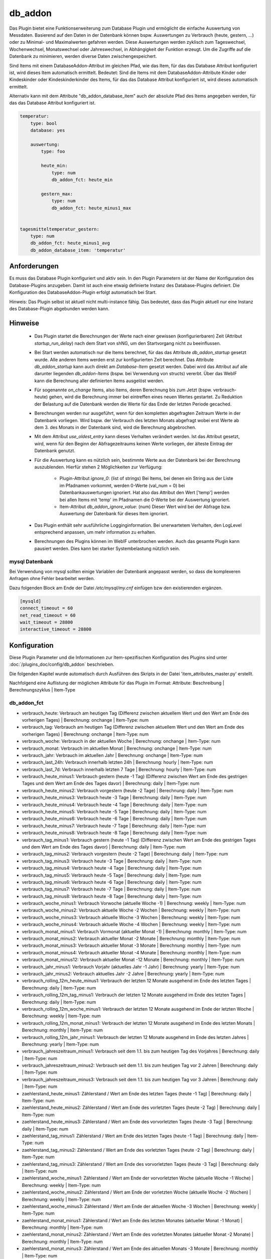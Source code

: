 
.. index:: Plugins; db_addon (Datenbank Unterstützung)
.. index:: db_addon

========
db_addon
========

.. image:: webif/static/img/plugin_logo.png
   :alt: plugin logo
   :width: 300px
   :height: 300px
   :scale: 50 %
   :align: left


Das Plugin bietet eine Funktionserweiterung zum Database Plugin und ermöglicht die einfache Auswertung von Messdaten.
Basierend auf den Daten in der Datenbank können bspw. Auswertungen zu Verbrauch (heute, gestern, ...) oder zu Minimal-
und Maximalwerten gefahren werden.
Diese Auswertungen werden zyklisch zum Tageswechsel, Wochenwechsel, Monatswechsel oder Jahreswechsel, in Abhängigkeit
der Funktion erzeugt.
Um die Zugriffe auf die Datenbank zu minimieren, werden diverse Daten zwischengespeichert.

Sind Items mit einem DatabaseAddon-Attribut im gleichen Pfad, wie das Item, für das das Database Attribut
konfiguriert ist, wird dieses Item automatisch ermittelt. Bedeutet: Sind die Items mit dem DatabaseAddon-Attribute Kinder
oder Kindeskinder oder Kindeskinderkinder des Items, für das das Database Attribut konfiguriert ist, wird dieses automatisch
ermittelt.

Alternativ kann mit dem Attribute "db_addon_database_item"  auch der absolute Pfad des Items angegeben werden, für das das Database Attribut konfiguriert ist.

.. code-block:: yaml

    temperatur:
        type: bool
        database: yes

        auswertung:
            type: foo

            heute_min:
                type: num
                db_addon_fct: heute_min

            gestern_max:
                type: num
                db_addon_fct: heute_minus1_max


    tagesmitteltemperatur_gestern:
        type: num
        db_addon_fct: heute_minus1_avg
        db_addon_database_item: 'temperatur'


Anforderungen
=============

Es muss das Database Plugin konfiguriert und aktiv sein. In den Plugin Parametern ist der Name der Konfiguration des
Database-Plugins anzugeben. Damit ist auch eine etwaig definierte Instanz des Database-Plugins definiert.
Die Konfiguration des DatabaseAddon-Plugin erfolgt automatisch bei Start.


Hinweis: Das Plugin selbst ist aktuell nicht multi-instance fähig. Das bedeutet, dass das Plugin aktuell nur eine Instanz
des Database-Plugin abgebunden werden kann.


Hinweise
========

 - Das Plugin startet die Berechnungen der Werte nach einer gewissen (konfigurierbaren) Zeit (Attribut `startup_run_delay`)
   nach dem Start von shNG, um den Startvorgang nicht zu beeinflussen.

 - Bei Start werden automatisch nur die Items berechnet, für das das Attribute `db_addon_startup` gesetzt wurde. Alle anderen
   Items werden erst zur konfigurierten Zeit berechnet. Das Attribute `db_addon_startup` kann auch direkt am `Database-Item`
   gesetzt werden. Dabei wird das Attribut auf alle darunter liegenden `db_addon-Items` (bspw. bei Verwendung von structs) vererbt.
   Über das WebIF kann die Berechnung aller definierten Items ausgelöst werden.

 - Für sogenannte `on_change` Items, also Items, deren Berechnung bis zum Jetzt (bspw. verbrauch-heute) gehen, wird die Berechnung
   immer bei eintreffen eines neuen Wertes gestartet. Zu Reduktion der Belastung auf die Datenbank werden die Werte für das Ende der
   letzten Periode gecached.

 - Berechnungen werden nur ausgeführt, wenn für den kompletten abgefragten Zeitraum Werte in der Datenbank vorliegen. Wird bspw.
   der Verbrauch des letzten Monats abgefragt wobei erst Werte ab dem 3. des Monats in der Datenbank sind, wird die Berechnung abgebrochen.

 - Mit dem Attribut `use_oldest_entry` kann dieses Verhalten verändert werden. Ist das Attribut gesetzt, wird, wenn für den
   Beginn der Abfragezeitraums keinen Werte vorliegen, der älteste Eintrag der Datenbank genutzt.

 - Für die Auswertung kann es nützlich sein, bestimmte Werte aus der Datenbank bei der Berechnung auszublenden. Hierfür stehen 2 Möglichkeiten zur Verfügung:

    - Plugin-Attribut `ignore_0`: (list of strings) Bei Items, bei denen ein String aus der Liste im Pfadnamen vorkommt,
      werden 0-Werte (val_num = 0) bei Datenbankauswertungen ignoriert. Hat also das Attribut den Wert ['temp'] werden bei allen Items mit
      'temp' im Pfadnamen die 0-Werte bei der Auswertung ignoriert.
    - Item-Attribut `db_addon_ignore_value`: (num) Dieser Wert wird bei der Abfrage bzw. Auswertung der Datenbank für dieses Item ignoriert.

 - Das Plugin enthält sehr ausführliche Logginginformation. Bei unerwartetem Verhalten, den LogLevel entsprechend anpassen, um mehr information zu erhalten.

 - Berechnungen des Plugins können im WebIF unterbrochen werden. Auch das gesamte Plugin kann pausiert werden. Dies kann bei starker Systembelastung nützlich sein.


mysql Datenbank
---------------

Bei Verwendung von mysql sollten einige Variablen der Datenbank angepasst werden, so dass die komplexeren Anfragen
ohne Fehler bearbeitet werden.

Dazu folgenden Block am Ende der Datei */etc/mysql/my.cnf* einfügen bzw den existierenden ergänzen.


.. code-block:: bash

    [mysqld]
    connect_timeout = 60
    net_read_timeout = 60
    wait_timeout = 28800
    interactive_timeout = 28800



Konfiguration
=============

Diese Plugin Parameter und die Informationen zur Item-spezifischen Konfiguration des Plugins sind
unter :doc:`/plugins_doc/config/db_addon` beschrieben.

Die folgenden Kapitel wurde automatisch durch Ausführen des Skripts in der Datei 'item_attributes_master.py' erstellt.

Nachfolgend eine Auflistung der möglichen Attribute für das Plugin im Format: Attribute: Beschreibung | Berechnungszyklus | Item-Type

db_addon_fct
------------

- verbrauch_heute: Verbrauch am heutigen Tag (Differenz zwischen aktuellem Wert und den Wert am Ende des vorherigen Tages) | Berechnung: onchange | Item-Type: num

- verbrauch_tag: Verbrauch am heutigen Tag (Differenz zwischen aktuellem Wert und den Wert am Ende des vorherigen Tages) | Berechnung: onchange | Item-Type: num

- verbrauch_woche: Verbrauch in der aktuellen Woche | Berechnung: onchange | Item-Type: num

- verbrauch_monat: Verbrauch im aktuellen Monat | Berechnung: onchange | Item-Type: num

- verbrauch_jahr: Verbrauch im aktuellen Jahr | Berechnung: onchange | Item-Type: num

- verbrauch_last_24h: Verbrauch innerhalb letzten 24h | Berechnung: hourly | Item-Type: num

- verbrauch_last_7d: Verbrauch innerhalb letzten 7 Tage | Berechnung: hourly | Item-Type: num

- verbrauch_heute_minus1: Verbrauch gestern (heute -1 Tag) (Differenz zwischen Wert am Ende des gestrigen Tages und dem Wert am Ende des Tages davor) | Berechnung: daily | Item-Type: num

- verbrauch_heute_minus2: Verbrauch vorgestern (heute -2 Tage) | Berechnung: daily | Item-Type: num

- verbrauch_heute_minus3: Verbrauch heute -3 Tage | Berechnung: daily | Item-Type: num

- verbrauch_heute_minus4: Verbrauch heute -4 Tage | Berechnung: daily | Item-Type: num

- verbrauch_heute_minus5: Verbrauch heute -5 Tage | Berechnung: daily | Item-Type: num

- verbrauch_heute_minus6: Verbrauch heute -6 Tage | Berechnung: daily | Item-Type: num

- verbrauch_heute_minus7: Verbrauch heute -7 Tage | Berechnung: daily | Item-Type: num

- verbrauch_heute_minus8: Verbrauch heute -8 Tage | Berechnung: daily | Item-Type: num

- verbrauch_tag_minus1: Verbrauch gestern (heute -1 Tag) (Differenz zwischen Wert am Ende des gestrigen Tages und dem Wert am Ende des Tages davor) | Berechnung: daily | Item-Type: num

- verbrauch_tag_minus2: Verbrauch vorgestern (heute -2 Tage) | Berechnung: daily | Item-Type: num

- verbrauch_tag_minus3: Verbrauch heute -3 Tage | Berechnung: daily | Item-Type: num

- verbrauch_tag_minus4: Verbrauch heute -4 Tage | Berechnung: daily | Item-Type: num

- verbrauch_tag_minus5: Verbrauch heute -5 Tage | Berechnung: daily | Item-Type: num

- verbrauch_tag_minus6: Verbrauch heute -6 Tage | Berechnung: daily | Item-Type: num

- verbrauch_tag_minus7: Verbrauch heute -7 Tage | Berechnung: daily | Item-Type: num

- verbrauch_tag_minus8: Verbrauch heute -8 Tage | Berechnung: daily | Item-Type: num

- verbrauch_woche_minus1: Verbrauch Vorwoche (aktuelle Woche -1) | Berechnung: weekly | Item-Type: num

- verbrauch_woche_minus2: Verbrauch aktuelle Woche -2 Wochen | Berechnung: weekly | Item-Type: num

- verbrauch_woche_minus3: Verbrauch aktuelle Woche -3 Wochen | Berechnung: weekly | Item-Type: num

- verbrauch_woche_minus4: Verbrauch aktuelle Woche -4 Wochen | Berechnung: weekly | Item-Type: num

- verbrauch_monat_minus1: Verbrauch Vormonat (aktueller Monat -1) | Berechnung: monthly | Item-Type: num

- verbrauch_monat_minus2: Verbrauch aktueller Monat -2 Monate | Berechnung: monthly | Item-Type: num

- verbrauch_monat_minus3: Verbrauch aktueller Monat -3 Monate | Berechnung: monthly | Item-Type: num

- verbrauch_monat_minus4: Verbrauch aktueller Monat -4 Monate | Berechnung: monthly | Item-Type: num

- verbrauch_monat_minus12: Verbrauch aktueller Monat -12 Monate | Berechnung: monthly | Item-Type: num

- verbrauch_jahr_minus1: Verbrauch Vorjahr (aktuelles Jahr -1 Jahr) | Berechnung: yearly | Item-Type: num

- verbrauch_jahr_minus2: Verbrauch aktuelles Jahr -2 Jahre | Berechnung: yearly | Item-Type: num

- verbrauch_rolling_12m_heute_minus1: Verbrauch der letzten 12 Monate ausgehend im Ende des letzten Tages | Berechnung: daily | Item-Type: num

- verbrauch_rolling_12m_tag_minus1: Verbrauch der letzten 12 Monate ausgehend im Ende des letzten Tages | Berechnung: daily | Item-Type: num

- verbrauch_rolling_12m_woche_minus1: Verbrauch der letzten 12 Monate ausgehend im Ende der letzten Woche | Berechnung: weekly | Item-Type: num

- verbrauch_rolling_12m_monat_minus1: Verbrauch der letzten 12 Monate ausgehend im Ende des letzten Monats | Berechnung: monthly | Item-Type: num

- verbrauch_rolling_12m_jahr_minus1: Verbrauch der letzten 12 Monate ausgehend im Ende des letzten Jahres | Berechnung: yearly | Item-Type: num

- verbrauch_jahreszeitraum_minus1: Verbrauch seit dem 1.1. bis zum heutigen Tag des Vorjahres | Berechnung: daily | Item-Type: num

- verbrauch_jahreszeitraum_minus2: Verbrauch seit dem 1.1. bis zum heutigen Tag vor 2 Jahren | Berechnung: daily | Item-Type: num

- verbrauch_jahreszeitraum_minus3: Verbrauch seit dem 1.1. bis zum heutigen Tag vor 3 Jahren | Berechnung: daily | Item-Type: num

- zaehlerstand_heute_minus1: Zählerstand / Wert am Ende des letzten Tages (heute -1 Tag) | Berechnung: daily | Item-Type: num

- zaehlerstand_heute_minus2: Zählerstand / Wert am Ende des vorletzten Tages (heute -2 Tag) | Berechnung: daily | Item-Type: num

- zaehlerstand_heute_minus3: Zählerstand / Wert am Ende des vorvorletzten Tages (heute -3 Tag) | Berechnung: daily | Item-Type: num

- zaehlerstand_tag_minus1: Zählerstand / Wert am Ende des letzten Tages (heute -1 Tag) | Berechnung: daily | Item-Type: num

- zaehlerstand_tag_minus2: Zählerstand / Wert am Ende des vorletzten Tages (heute -2 Tag) | Berechnung: daily | Item-Type: num

- zaehlerstand_tag_minus3: Zählerstand / Wert am Ende des vorvorletzten Tages (heute -3 Tag) | Berechnung: daily | Item-Type: num

- zaehlerstand_woche_minus1: Zählerstand / Wert am Ende der vorvorletzten Woche (aktuelle Woche -1 Woche) | Berechnung: weekly | Item-Type: num

- zaehlerstand_woche_minus2: Zählerstand / Wert am Ende der vorletzten Woche (aktuelle Woche -2 Wochen) | Berechnung: weekly | Item-Type: num

- zaehlerstand_woche_minus3: Zählerstand / Wert am Ende der aktuellen Woche -3 Wochen | Berechnung: weekly | Item-Type: num

- zaehlerstand_monat_minus1: Zählerstand / Wert am Ende des letzten Monates (aktueller Monat -1 Monat) | Berechnung: monthly | Item-Type: num

- zaehlerstand_monat_minus2: Zählerstand / Wert am Ende des vorletzten Monates (aktueller Monat -2 Monate) | Berechnung: monthly | Item-Type: num

- zaehlerstand_monat_minus3: Zählerstand / Wert am Ende des aktuellen Monats -3 Monate | Berechnung: monthly | Item-Type: num

- zaehlerstand_jahr_minus1: Zählerstand / Wert am Ende des letzten Jahres (aktuelles Jahr -1 Jahr) | Berechnung: yearly | Item-Type: num

- zaehlerstand_jahr_minus2: Zählerstand / Wert am Ende des vorletzten Jahres (aktuelles Jahr -2 Jahre) | Berechnung: yearly | Item-Type: num

- zaehlerstand_jahr_minus3: Zählerstand / Wert am Ende des aktuellen Jahres -3 Jahre | Berechnung: yearly | Item-Type: num

- minmax_last_24h_min: minimaler Wert der letzten 24h | Berechnung: daily | Item-Type: num

- minmax_last_24h_max: maximaler Wert der letzten 24h | Berechnung: daily | Item-Type: num

- minmax_last_24h_avg: durchschnittlicher Wert der letzten 24h | Berechnung: daily | Item-Type: num

- minmax_last_7d_min: minimaler Wert der letzten 7 Tage | Berechnung: daily | Item-Type: num

- minmax_last_7d_max: maximaler Wert der letzten 7 Tage | Berechnung: daily | Item-Type: num

- minmax_last_7d_avg: durchschnittlicher Wert der letzten 7 Tage | Berechnung: daily | Item-Type: num

- minmax_heute_min: Minimalwert seit Tagesbeginn | Berechnung: onchange | Item-Type: num

- minmax_heute_max: Maximalwert seit Tagesbeginn | Berechnung: onchange | Item-Type: num

- minmax_heute_avg: Durschnittswert seit Tagesbeginn | Berechnung: onchange | Item-Type: num

- minmax_heute_minus1_min: Minimalwert gestern (heute -1 Tag) | Berechnung: daily | Item-Type: num

- minmax_heute_minus1_max: Maximalwert gestern (heute -1 Tag) | Berechnung: daily | Item-Type: num

- minmax_heute_minus1_avg: Durchschnittswert gestern (heute -1 Tag) | Berechnung: daily | Item-Type: num

- minmax_heute_minus2_min: Minimalwert vorgestern (heute -2 Tage) | Berechnung: daily | Item-Type: num

- minmax_heute_minus2_max: Maximalwert vorgestern (heute -2 Tage) | Berechnung: daily | Item-Type: num

- minmax_heute_minus2_avg: Durchschnittswert vorgestern (heute -2 Tage) | Berechnung: daily | Item-Type: num

- minmax_heute_minus3_min: Minimalwert heute vor 3 Tagen | Berechnung: daily | Item-Type: num

- minmax_heute_minus3_max: Maximalwert heute vor 3 Tagen | Berechnung: daily | Item-Type: num

- minmax_heute_minus3_avg: Durchschnittswert heute vor 3 Tagen | Berechnung: daily | Item-Type: num

- minmax_tag_min: Minimalwert seit Tagesbeginn | Berechnung: onchange | Item-Type: num

- minmax_tag_max: Maximalwert seit Tagesbeginn | Berechnung: onchange | Item-Type: num

- minmax_tag_avg: Durschnittswert seit Tagesbeginn | Berechnung: onchange | Item-Type: num

- minmax_tag_minus1_min: Minimalwert gestern (heute -1 Tag) | Berechnung: daily | Item-Type: num

- minmax_tag_minus1_max: Maximalwert gestern (heute -1 Tag) | Berechnung: daily | Item-Type: num

- minmax_tag_minus1_avg: Durchschnittswert gestern (heute -1 Tag) | Berechnung: daily | Item-Type: num

- minmax_tag_minus2_min: Minimalwert vorgestern (heute -2 Tage) | Berechnung: daily | Item-Type: num

- minmax_tag_minus2_max: Maximalwert vorgestern (heute -2 Tage) | Berechnung: daily | Item-Type: num

- minmax_tag_minus2_avg: Durchschnittswert vorgestern (heute -2 Tage) | Berechnung: daily | Item-Type: num

- minmax_tag_minus3_min: Minimalwert heute vor 3 Tagen | Berechnung: daily | Item-Type: num

- minmax_tag_minus3_max: Maximalwert heute vor 3 Tagen | Berechnung: daily | Item-Type: num

- minmax_tag_minus3_avg: Durchschnittswert heute vor 3 Tagen | Berechnung: daily | Item-Type: num

- minmax_woche_min: Minimalwert seit Wochenbeginn | Berechnung: onchange | Item-Type: num

- minmax_woche_max: Maximalwert seit Wochenbeginn | Berechnung: onchange | Item-Type: num

- minmax_woche_minus1_min: Minimalwert Vorwoche (aktuelle Woche -1) | Berechnung: weekly | Item-Type: num

- minmax_woche_minus1_max: Maximalwert Vorwoche (aktuelle Woche -1) | Berechnung: weekly | Item-Type: num

- minmax_woche_minus1_avg: Durchschnittswert Vorwoche (aktuelle Woche -1) | Berechnung: weekly | Item-Type: num

- minmax_woche_minus2_min: Minimalwert aktuelle Woche -2 Wochen | Berechnung: weekly | Item-Type: num

- minmax_woche_minus2_max: Maximalwert aktuelle Woche -2 Wochen | Berechnung: weekly | Item-Type: num

- minmax_woche_minus2_avg: Durchschnittswert aktuelle Woche -2 Wochen | Berechnung: weekly | Item-Type: num

- minmax_monat_min: Minimalwert seit Monatsbeginn | Berechnung: onchange | Item-Type: num

- minmax_monat_max: Maximalwert seit Monatsbeginn | Berechnung: onchange | Item-Type: num

- minmax_monat_minus1_min: Minimalwert Vormonat (aktueller Monat -1) | Berechnung: monthly | Item-Type: num

- minmax_monat_minus1_max: Maximalwert Vormonat (aktueller Monat -1) | Berechnung: monthly | Item-Type: num

- minmax_monat_minus1_avg: Durchschnittswert Vormonat (aktueller Monat -1) | Berechnung: monthly | Item-Type: num

- minmax_monat_minus2_min: Minimalwert aktueller Monat -2 Monate | Berechnung: monthly | Item-Type: num

- minmax_monat_minus2_max: Maximalwert aktueller Monat -2 Monate | Berechnung: monthly | Item-Type: num

- minmax_monat_minus2_avg: Durchschnittswert aktueller Monat -2 Monate | Berechnung: monthly | Item-Type: num

- minmax_jahr_min: Minimalwert seit Jahresbeginn | Berechnung: onchange | Item-Type: num

- minmax_jahr_max: Maximalwert seit Jahresbeginn | Berechnung: onchange | Item-Type: num

- minmax_jahr_minus1_min: Minimalwert Vorjahr (aktuelles Jahr -1 Jahr) | Berechnung: yearly | Item-Type: num

- minmax_jahr_minus1_max: Maximalwert Vorjahr (aktuelles Jahr -1 Jahr) | Berechnung: yearly | Item-Type: num

- minmax_jahr_minus1_avg: Durchschnittswert Vorjahr (aktuelles Jahr -1 Jahr) | Berechnung: yearly | Item-Type: num

- tagesmitteltemperatur_heute: Tagesmitteltemperatur heute | Berechnung: onchange | Item-Type: num

- tagesmitteltemperatur_heute_minus1: Tagesmitteltemperatur des letzten Tages (heute -1 Tag) | Berechnung: daily | Item-Type: num

- tagesmitteltemperatur_heute_minus2: Tagesmitteltemperatur des vorletzten Tages (heute -2 Tag) | Berechnung: daily | Item-Type: num

- tagesmitteltemperatur_heute_minus3: Tagesmitteltemperatur des vorvorletzten Tages (heute -3 Tag) | Berechnung: daily | Item-Type: num

- tagesmitteltemperatur_tag: Tagesmitteltemperatur heute | Berechnung: onchange | Item-Type: num

- tagesmitteltemperatur_tag_minus1: Tagesmitteltemperatur des letzten Tages (heute -1 Tag) | Berechnung: daily | Item-Type: num

- tagesmitteltemperatur_tag_minus2: Tagesmitteltemperatur des vorletzten Tages (heute -2 Tag) | Berechnung: daily | Item-Type: num

- tagesmitteltemperatur_tag_minus3: Tagesmitteltemperatur des vorvorletzten Tages (heute -3 Tag) | Berechnung: daily | Item-Type: num

- serie_minmax_monat_min_15m: monatlicher Minimalwert der letzten 15 Monate (gleitend) | Berechnung: monthly | Item-Type: list

- serie_minmax_monat_max_15m: monatlicher Maximalwert der letzten 15 Monate (gleitend) | Berechnung: monthly | Item-Type: list

- serie_minmax_monat_avg_15m: monatlicher Mittelwert der letzten 15 Monate (gleitend) | Berechnung: monthly | Item-Type: list

- serie_minmax_woche_min_30w: wöchentlicher Minimalwert der letzten 30 Wochen (gleitend) | Berechnung: weekly | Item-Type: list

- serie_minmax_woche_max_30w: wöchentlicher Maximalwert der letzten 30 Wochen (gleitend) | Berechnung: weekly | Item-Type: list

- serie_minmax_woche_avg_30w: wöchentlicher Mittelwert der letzten 30 Wochen (gleitend) | Berechnung: weekly | Item-Type: list

- serie_minmax_tag_min_30d: täglicher Minimalwert der letzten 30 Tage (gleitend) | Berechnung: daily | Item-Type: list

- serie_minmax_tag_max_30d: täglicher Maximalwert der letzten 30 Tage (gleitend) | Berechnung: daily | Item-Type: list

- serie_minmax_tag_avg_30d: täglicher Mittelwert der letzten 30 Tage (gleitend) | Berechnung: daily | Item-Type: list

- serie_verbrauch_tag_30d: Verbrauch pro Tag der letzten 30 Tage | Berechnung: daily | Item-Type: list

- serie_verbrauch_woche_30w: Verbrauch pro Woche der letzten 30 Wochen | Berechnung: weekly | Item-Type: list

- serie_verbrauch_monat_18m: Verbrauch pro Monat der letzten 18 Monate | Berechnung: monthly | Item-Type: list

- serie_zaehlerstand_tag_30d: Zählerstand am Tagesende der letzten 30 Tage | Berechnung: daily | Item-Type: list

- serie_zaehlerstand_woche_30w: Zählerstand am Wochenende der letzten 30 Wochen | Berechnung: weekly | Item-Type: list

- serie_zaehlerstand_monat_18m: Zählerstand am Monatsende der letzten 18 Monate | Berechnung: monthly | Item-Type: list

- serie_waermesumme_monat_24m: monatliche Wärmesumme der letzten 24 Monate | Berechnung: monthly | Item-Type: list

- serie_kaeltesumme_monat_24m: monatliche Kältesumme der letzten 24 Monate | Berechnung: monthly | Item-Type: list

- serie_tagesmittelwert_0d: Tagesmittelwert für den aktuellen Tag | Berechnung: daily | Item-Type: list

- serie_tagesmittelwert_stunde_0d: Stundenmittelwert für den aktuellen Tag | Berechnung: daily | Item-Type: list

- serie_tagesmittelwert_stunde_30_0d: Stundenmittelwert für den aktuellen Tag | Berechnung: daily | Item-Type: list

- serie_tagesmittelwert_tag_stunde_30d: Stundenmittelwert pro Tag der letzten 30 Tage (bspw. zur Berechnung der Tagesmitteltemperatur basierend auf den Mittelwert der Temperatur pro Stunde | Berechnung: daily | Item-Type: list

- general_oldest_value: Ausgabe des ältesten Wertes des entsprechenden "Parent-Items" mit database Attribut | Berechnung: no | Item-Type: num

- general_oldest_log: Ausgabe des Timestamp des ältesten Eintrages des entsprechenden "Parent-Items" mit database Attribut | Berechnung: no | Item-Type: list

- kaeltesumme: Berechnet die Kältesumme für einen Zeitraum, db_addon_params: (year=optional, month=optional) | Berechnung: daily | Item-Type: num

- waermesumme: Berechnet die Wärmesumme für einen Zeitraum, db_addon_params: (year=optional, month=optional) | Berechnung: daily | Item-Type: num

- gruenlandtempsumme: Berechnet die Grünlandtemperatursumme für einen Zeitraum, db_addon_params: (year=optional) | Berechnung: daily | Item-Type: num

- wachstumsgradtage: Berechnet die Wachstumsgradtage auf Basis der stündlichen Durchschnittswerte eines Tages für das laufende Jahr mit an Angabe des Temperaturschwellenwertes (threshold=Schwellentemperatur) | Berechnung: daily | Item-Type: num

- wuestentage: Berechnet die Anzahl der Wüstentage des Jahres, db_addon_params: (year=optional) | Berechnung: daily | Item-Type: num

- heisse_tage: Berechnet die Anzahl der heissen Tage des Jahres, db_addon_params: (year=optional) | Berechnung: daily | Item-Type: num

- tropennaechte: Berechnet die Anzahl der Tropennächte des Jahres, db_addon_params: (year=optional) | Berechnung: daily | Item-Type: num

- sommertage: Berechnet die Anzahl der Sommertage des Jahres, db_addon_params: (year=optional) | Berechnung: daily | Item-Type: num

- heiztage: Berechnet die Anzahl der Heiztage des Jahres, db_addon_params: (year=optional) | Berechnung: daily | Item-Type: num

- vegetationstage: Berechnet die Anzahl der Vegatationstage des Jahres, db_addon_params: (year=optional) | Berechnung: daily | Item-Type: num

- frosttage: Berechnet die Anzahl der Frosttage des Jahres, db_addon_params: (year=optional) | Berechnung: daily | Item-Type: num

- eistage: Berechnet die Anzahl der Eistage des Jahres, db_addon_params: (year=optional) | Berechnung: daily | Item-Type: num

- tagesmitteltemperatur: Berechnet die Tagesmitteltemperatur auf Basis der stündlichen Durchschnittswerte eines Tages für die angegebene Anzahl von Tagen (timeframe=day, count=integer) | Berechnung: daily | Item-Type: list

- db_request: Abfrage der DB: db_addon_params: (func=mandatory, item=mandatory, timespan=mandatory, start=optional, end=optional, count=optional, group=optional, group2=optional) | Berechnung: group | Item-Type: list

- minmax: Berechnet einen min/max/avg Wert für einen bestimmen Zeitraum:  db_addon_params: (func=mandatory, timeframe=mandatory, start=mandatory) | Berechnung: timeframe | Item-Type: num

- minmax_last: Berechnet einen min/max/avg Wert für ein bestimmtes Zeitfenster von jetzt zurück:  db_addon_params: (func=mandatory, timeframe=mandatory, start=mandatory, end=mandatory) | Berechnung: timeframe | Item-Type: num

- verbrauch: Berechnet einen Verbrauchswert für einen bestimmen Zeitraum:  db_addon_params: (timeframe=mandatory, start=mandatory end=mandatory) | Berechnung: timeframe | Item-Type: num

- zaehlerstand: Berechnet einen Zählerstand für einen bestimmen Zeitpunkt:  db_addon_params: (timeframe=mandatory, start=mandatory) | Berechnung: timeframe | Item-Type: num


db_addon_info
-------------

- db_version: Version der verbundenen Datenbank | Berechnung: no | Item-Type: str


db_addon_admin
--------------

- suspend: Unterbricht die Aktivitäten des Plugin | Berechnung: no | Item-Type: bool

- recalc_all: Startet einen Neuberechnungslauf aller on-demand Items | Berechnung: no | Item-Type: bool

- clean_cache_values: Löscht Plugin-Cache und damit alle im Plugin zwischengespeicherten Werte | Berechnung: no | Item-Type: bool



Beispiele
=========

Verbrauch
---------

Soll bspw. der Verbrauch von Wasser ausgewertet werden, so ist dies wie folgt möglich:


.. code-block:: yaml

    wasserzaehler:
        zaehlerstand:
            type: num
            knx_dpt: 12
            knx_cache: 5/3/4
            eval: round(value/1000, 1)
            database: init
            struct:
                  - db_addon.verbrauch_1
                  - db_addon.verbrauch_2
                  - db_addon.zaehlerstand_1

Die Werte des Wasserzählerstandes werden in die Datenbank geschrieben und darauf basierend ausgewertet. Die structs
'db_addon.verbrauch_1' und 'db_addon.verbrauch_2' stellen entsprechende Items für die Verbrauchsauswerten zur Verfügung.


minmax
------

Soll bspw. die minimalen und maximalen Temperaturen ausgewertet werden, kann dies so umgesetzt werden:

.. code-block:: yaml

    temperature:
        aussen:
            nord:
                name: Außentemp Nordseite
                type: num
                visu_acl: ro
                knx_dpt: 9
                knx_cache: 6/5/1
                database: init
                struct:
                  - db_addon.minmax_1
                  - db_addon.minmax_2

Die Temperaturwerte werden in die Datenbank geschrieben und darauf basierend ausgewertet. Die structs
'db_addon.minmax_1' und 'db_addon.minmax_2' stellen entsprechende Items für die min/max Auswertung zur Verfügung.


Verwendung von eigenen Zeiträumen
---------------------------------

Die Verwendung vorgefertigter Attribute wie bspw "minmax_tag_minus1" bieten eine gute und einfache Möglichkeit, entsprechende Werte ermitteln zu lassen.
Mehr Möglichkeiten bieten die Attribute "minmax", "minmax_last", "zaehlerstand" und "verbrauch". Hier müssen die weiteren Parameterwerte über das Attribut
"db_addon_params_dict" oder "db_addon_params" definiert werden.

Bei Verwendung von "db_addon_params" müssen die Parameter im Format 'kwargs' eingerahmt von Quotes angegeben werden: 'func=min, timeframe=day'
Bei Verwendung von "db_addon_params_dict" müssen die Parameter im Format 'dicht' eingerahmt von Quotes angegeben werden: "{'func': 'min', 'timeframe': 'day', 'start': 1}"

Hier ein Beispiel:

.. code-block:: yaml

        temperature:
            type: num

            minmax_test_min_gestern:
                name: Minimaler Wert gestern
                type: num
                db_addon_fct: minmax
                db_addon_params_dict: "{'func': 'min', 'timeframe': 'day', 'start': 1}"
                db_addon_startup: yes

minmax
------

Berechnet einen min/max/avg Wert für einen bestimmen Zeitraum.
In den db_addon_params müssen folgenden Parameter definiert sein:

- func: min/max/avg
- timeframe: day/week/month/year
- start: integer wert

Hier ein Beispiel:

.. code-block:: yaml

        minmax_min_gestern:
            name: Minimaler Wert gestern
            type: num
            db_addon_fct: minmax
            db_addon_params_dict: "{'func': 'min', 'timeframe': 'day', 'start': 1}"


minmax_last
-----------
'Berechnet einen min/max/avg Wert für ein bestimmtes Zeitfenster von jetzt zurück.
In den db_addon_params müssen folgenden Parameter definiert sein:

- func: min/max/avg
- timeframe: day/week/month/year
- start: integer wert
- end: integer wert

.. code-block:: yaml

        minmax_last_21:
            type: num
            db_addon_fct: minmax_last
            db_addon_params_dict: "{'func': 'min', 'timeframe': 'day', 'start': 2, 'end': 1}"


verbrauch
---------
Berechnet einen Verbrauchswert für einen bestimmen Zeitraum:

- timeframe: day/week/month/year
- start: integer wert
- end: integer wert

.. code-block:: yaml

        verbrauch_gestern:
            type: num
            db_addon_fct: verbrauch
            db_addon_params_dict: "{'timeframe': 'day', 'start': 2, 'end': 1}"


zaehlerstand
------------

Berechnet einen Zählerstand für einen bestimmen Zeitpunkt:

- timeframe: day/week/month/year
- start: integer wert

.. code-block:: yaml

        zaehlerstand_gestern:
            type: num
            db_addon_fct: zaehlerstand
            db_addon_params_dict: "{'timeframe': 'day', 'start': 1}"


Web Interface
=============

Das WebIF stellt neben der Ansicht verbundener Items und deren Parameter und Werte auch Funktionen für die
Administration des Plugins bereit.

Es stehen Button für:

- Neuberechnung aller Items
- Abbruch eines aktiven Berechnungslaufes
- Pausieren des Plugins
- Wiederaufnahme des Plugins

bereit.

.. warning::

    Das Auslösen einer kompletten Neuberechnung aller Items kann zu einer starken Belastung der Datenbank
    aufgrund vieler Leseanfragen führen.


db_addon Items
--------------

Dieser Reiter des Webinterface zeigt die Items an, für die ein DatabaseAddon Attribut konfiguriert ist.


db_addon Maintenance
--------------------

Das Webinterface zeigt detaillierte Informationen über die im Plugin verfügbaren Daten an.
Dies dient der Maintenance bzw. Fehlersuche. Dieser Tab ist nur bei Log-Level "Debug" verfügbar.


Erläuterungen zu Temperatursummen
=================================


Grünlandtemperatursumme
-----------------------

Beim Grünland wird die Wärmesumme nach Ernst und Loeper benutzt, um den Vegetationsbeginn und somit den Termin von Düngungsmaßnahmen zu bestimmen.
Dabei erfolgt die Aufsummierung der Tagesmitteltemperaturen über 0 °C, wobei der Januar mit 0.5 und der Februar mit 0.75 gewichtet wird.
Bei einer Wärmesumme von 200 Grad ist eine Düngung angesagt.

Siehe: `Wikipedia Grünlandtemperatursumme <https://de.wikipedia.org/wiki/Gr%C3%BCnlandtemperatursumme>`_

Folgende Parameter sind möglich / notwendig:


.. code-block:: yaml

    db_addon_params: "year=current"

- year: Jahreszahl (str oder int), für das die Berechnung ausgeführt werden soll oder "current" für aktuelles Jahr  (default: 'current')


Wachstumsgradtage
-----------------
Der Begriff Wachstumsgradtage (WGT) ist ein Überbegriff für verschiedene Größen.
Gemeinsam ist ihnen, daß zur Berechnung eine Lufttemperatur von einem Schwellenwert subtrahiert wird.
Je nach Fragestellung und Pflanzenart werden der Schwellenwert unterschiedlich gewählt und die Temperatur unterschiedlich bestimmt.
Verfügbar sind die Berechnung über die Methoden:

- 0) "einfachen Durchschnitt der Tagestemperaturen": Vergleich des Durchschnitts der täglichen Minimal- und Maximaltemperatur mit Schwellenwert. Die Maximaltemperaturen werden bei 30 °C gekappt.
- 1) "modifizierten Durchschnitt der Tagestemperaturen": Vergleich des Durchschnitts der täglichen Minimal- und Maximaltemperatur mit Schwellenwert. Vor der Berechnung des Durchschnittes wird jede Temperatur, die den Schwellenwert unterschreitet, auf den Schwellenwert geändert. Maximaltemperaturen werden bei 30 °C gekappt.

siehe `Wikipedia Wachstumsgradtag <https://de.wikipedia.org/wiki/Wachstumsgradtag>`_

Folgende Parameter sind möglich / notwendig:

.. code-block:: yaml

    db_addon_params: "year=current, variant=1, threshold=10"

- year: Jahreszahl (str oder int), für das die Berechnung ausgeführt werden soll oder "current" für aktuelles Jahr  (default: 'current')
- variant: 0-Berechnung über "einfachen Durchschnitt der Tagestemperaturen", 1-Berechnung über "modifizierten Durchschnitt (default: 0) der Tagestemperaturen" // 10, 11 Ausgabe aus Zeitserie (default: 0)
- threshold: Schwellentemperatur in °C (int) (default: 10)


Wärmesumme
----------

Die Wärmesumme soll eine Aussage über den Sommer und die Pflanzenreife liefern. Es gibt keine eindeutige Definition der Größe "Wärmesumme".
Berechnet wird die Wärmesumme als Summe aller Tagesmitteltemperaturen über einem Schwellenwert ab dem 1.1. des Jahres.

siehe `Wikipedia Wärmesumme <https://de.wikipedia.org/wiki/W%C3%A4rmesumme>`_

Folgende Parameter sind möglich / notwendig:

.. code-block:: yaml

    db_addon_params: "year=current, month=1, threshold=10"

- year: Jahreszahl (str oder int), für das die Berechnung ausgeführt werden soll oder "current" für aktuelles Jahr (default: 'current')
- month: Monat (int) des Jahres, für das die Berechnung ausgeführt werden soll (optional) (default: None)
- threshold: Schwellentemperatur in °C (int) (default: 10)


Kältesumme
----------

Die Kältesumme soll eine Aussage über die Härte des Winters liefern.
Berechnet wird die Kältesumme als Summe aller negativen Tagesmitteltemperaturen ab dem 21.9. des Jahres bis 31.3. des Folgejahres.

siehe `Wikipedia Kältesumme <https://de.wikipedia.org/wiki/K%C3%A4ltesumme>`_

Folgende Parameter sind möglich / notwendig:

.. code-block:: yaml

    db_addon_params: "year=current, month=1"

- year: Jahreszahl (str oder int), für das die Berechnung ausgeführt werden soll oder "current" für aktuelles Jahr (default: 'current')
- month: Monat (int) des Jahres, für das die Berechnung ausgeführt werden soll (optional) (default: None)


Tagesmitteltemperatur
---------------------

Die Tagesmitteltemperatur wird auf Basis der stündlichen Durchschnittswerte eines Tages (aller in der DB enthaltenen Datensätze)
für die angegebene Anzahl von Tagen (days=optional) berechnet.



Vorgehen bei Funktionserweiterung des Plugins bzw. Ergänzung weiterer Werte für Item-Attribute
----------------------------------------------------------------------------------------------

Aufgrund der Vielzahl der möglichen Werte der Itemattribute, insbesondere des Itemattributes `db_addon_fct`, wurde die Erstellung/Update
der entsprechenden Teile der `plugin.yam` sowie die Erstellung der Datei `item_attributes.py`, die vom Plugin verwendet wird, automatisiert.

Die Masterinformationen für alle Itemattribute sowie die Skripte zum Erstellen/Update der beiden Dateien sind in der
Datei `item_attributes_master.py` enthalten.

.. important::

    Korrekturen, Erweiterungen etc. der Itemattribute sollten nur in der Datei `item_attributes_master.py`
    im Dict der Variable `ITEM_ATTRIBUTS` vorgenommen werden. Das Ausführen der Datei `item_attributes_master.py` (main)
    erstellt die `item_attributes.py` und aktualisiert die `plugin.yaml` entsprechend.
